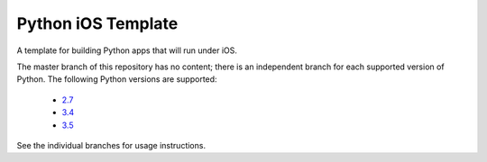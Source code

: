 Python iOS Template
===================

A template for building Python apps that will run under iOS.

The master branch of this repository has no content; there is an
independent branch for each supported version of Python. The following
Python versions are supported:

 * `2.7 <https://github.com/pybee/Python-iOS-template/tree/2.7>`__
 * `3.4 <https://github.com/pybee/Python-iOS-template/tree/3.4>`__
 * `3.5 <https://github.com/pybee/Python-iOS-template/tree/3.5>`__

See the individual branches for usage instructions.
